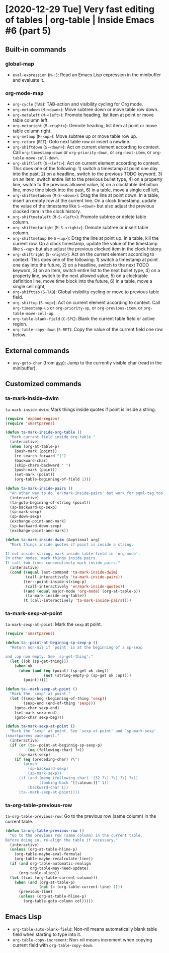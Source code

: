 * [2020-12-29 Tue] Very fast editing of tables | org-table | Inside Emacs #6 (part 5)
:PROPERTIES:
:YOUTUBE_TITLE: Very fast editing of tables | org-table | Inside Emacs #6 (part 5)
:YOUTUBE_LINK: https://youtu.be/w4wxGOijyZs
:YOUTUBE_UPLOAD_DATE: [2020-12-29 Tue]
:CONFIG_REPO:   https://github.com/tonyaldon/emacs.d
:CONFIG_COMMIT: 852afb87e258c90a8e79a026dae369272b3b5280
:VIDEO_SCR_DIR: ../src/inside-emacs-06-part-05/
:END:
** Built-in commands
*** global-map

- ~eval-expression~ (~M-:~): Read an Emacs Lisp expression in the
  minibuffer and evaluate it.

*** org-mode-map

- ~org-cycle~ (~TAB~): TAB-action and visibility cycling for Org mode.
- ~org-metadown~ (~M-<down>~): Move subtree down or move table row down.
- ~org-metaleft~ (~M-<left>~): Promote heading, list item at point or move
  table column left.
- ~org-metaright~ (~M-<right>~): Demote heading, list item at point or
  move table column right.
- ~org-metaup~ (~M-<up>~): Move subtree up or move table row up.
- ~org-return~ (~RET~): Goto next table row or insert a newline.
- ~org-shiftdown~ (~S-<down>~): Act on current element according to
  context.  Call ~org-timestamp-down~ or ~org-priority-down~, or
  ~org-next-item~, or ~org-table-move-cell-down~.
- ~org-shiftleft~ (~S-<left>~): Act on current element according to
  context.  This does one of the following: 1) switch a timestamp at
  point one day into the past, 2) on a headline, switch to the
  previous TODO keyword, 3) on an item, switch entire list to the
  previous bullet type, 4) on a property line, switch to the previous
  allowed value, 5) on a clocktable definition line, move time block
  into the past, 6) in a table, move a single cell left,
- ~org-shiftmetadown~ (~M-S-<down>~): Drag the line at point down.  In a
  table, insert an empty row at the current line.  On a clock
  timestamp, update the value of the timestamp like ~S-<down>~ but also
  adjust the previous clocked item in the clock history.
- ~org-shiftmetaleft~ (~M-S-<left>~): Promote subtree or delete table column.
- ~org-shiftmetaright~ (~M-S-<right>~): Demote subtree or insert table column.
- ~org-shiftmetaup~ (~M-S-<up>~): Drag the line at point up.  In a table,
  kill the current row.  On a clock timestamp, update the value of the
  timestamp like ~S-<up>~ but also adjust the previous clocked item in
  the clock history.
- ~org-shiftright~ (~S-<right>~): Act on the current element according to
  context.  This does one of the following: 1) switch a timestamp at
  point one day into the future, 2) on a headline, switch to the next
  TODO keyword, 3) on an item, switch entire list to the next bullet
  type, 4) on a property line, switch to the next allowed value, 5) on
  a clocktable definition line, move time block into the future, 6) in
  a table, move a single cell right,
- ~org-shifttab~ (~S-TAB~): Global visibility cycling or move to previous
  table field.
- ~org-shiftup~ (~S-<up>~): Act on current element according to
  context. Call ~org-timestamp-up~ or ~org-priority-up~, or
  ~org-previous-item~, or ~org-table-move-cell-up~.
- ~org-table-blank-field~ (~C-SPC~): Blank the current table field or
  active region.
- ~org-table-copy-down~ (~S-RET~): Copy the value of the current field one
  row below.

** External commands

- ~avy-goto-char~ (from [[https://github.com/abo-abo/avy][avy]]): Jump to the currently visible char (read
  in the minibuffer).

** Customized commands
*** ta-mark-inside-dwim

~ta-mark-inside-dwim~: Mark things inside quotes if point is inside a
string.

#+BEGIN_SRC emacs-lisp
(require 'expand-region)
(require 'smartparens)

(defun ta-mark-inside-org-table ()
  "Mark current field inside org-table."
  (interactive)
  (when (org-at-table-p)
    (push-mark (point))
    (re-search-forward "|")
    (backward-char)
    (skip-chars-backward " ")
    (push-mark (point))
    (set-mark (point))
    (org-table-beginning-of-field 1)))

(defun ta-mark-inside-pairs ()
  "An other way to do `er/mark-inside-pairs' but work for sgml-tag too."
  (interactive)
  (ta-goto-begining-of-string (point))
  (sp-backward-up-sexp)
  (sp-mark-sexp)
  (sp-down-sexp)
  (exchange-point-and-mark)
  (sp-backward-down-sexp)
  (exchange-point-and-mark))

(defun ta-mark-inside-dwim (&optional arg)
  "Mark things inside quotes if point is inside a string.

If not inside string, mark inside table field in `org-mode'.
In other modes, mark things inside pairs.
If call two times consecutively mark inside pairs."
  (interactive)
  (cond ((equal last-command 'ta-mark-inside-dwim)
         (call-interactively 'ta-mark-inside-pairs))
        ((er--point-inside-string-p)
         (call-interactively 'er/mark-inside-quotes))
        ((and (equal major-mode 'org-mode) (org-at-table-p))
         (ta-mark-inside-org-table))
        (t (call-interactively 'ta-mark-inside-pairs))))

#+END_SRC

*** ta-mark-sexp-at-point

~ta-mark-sexp-at-point~: Mark the ~sexp~ at point.

#+BEGIN_SRC emacs-lisp
(require 'smartparens)

(defun ta--point-at-beginnig-sp-sexp-p ()
  "Return non-nil if `point' is at the beginning of a sp-sexp

and :op non empty. See `sp-get-thing'."
  (let ((ok (sp-get-thing)))
    (when ok
      (when (and (eq (point) (sp-get ok :beg))
                 (not (string-empty-p (sp-get ok :op))))
        (point)))))

(defun ta--mark-sexp-at-point ()
  "Mark the `sexp' at point."
  (let ((sexp-beg (beginning-of-thing 'sexp))
        (sexp-end (end-of-thing 'sexp)))
    (goto-char sexp-end)
    (set-mark sexp-end)
    (goto-char sexp-beg)))

(defun ta-mark-sexp-at-point ()
  "Mark the `sexp' at point. See `sexp-at-point' and `sp-mark-sexp'
(smartparens packages)."
  (interactive)
  (if (or (ta--point-at-beginnig-sp-sexp-p)
          (eq (following-char) ?<))
      (sp-mark-sexp)
    (if (eq (preceding-char) ?\")
        (progn
          (sp-backward-sexp)
          (sp-mark-sexp))
      (if (and (memq (following-char) '(32 ?\) ?\] ?\} ?>))
               (looking-back "[[:alnum:]]" 1))
          (backward-char 1))
      (ta--mark-sexp-at-point))))
#+END_SRC

*** ta-org-table-previous-row

~ta-org-table-previous-row~: Go to the previous row (same column) in the
current table.

#+BEGIN_SRC emacs-lisp
(defun ta-org-table-previous-row ()
  "Go to the previous row (same column) in the current table.
Before doing so, re-align the table if necessary."
  (interactive)
  (unless (org-at-table-hline-p)
    (org-table-maybe-eval-formula)
    (org-table-maybe-recalculate-line))
  (if (and org-table-automatic-realign
           org-table-may-need-update)
      (org-table-align))
  (let ((col (org-table-current-column)))
    (when (and (org-at-table-p)
               (not (= (org-table-current-line) 1)))
      (previous-line)
      (unless (org-at-table-hline-p)
        (org-table-goto-column col)))))
#+END_SRC

** Emacs Lisp

- ~org-table-auto-blank-field~: Non-nil means automatically blank table
  field when starting to type into it.
- ~org-table-copy-increment~: Non-nil means increment when copying
  current field with ~org-table-copy-down~.
